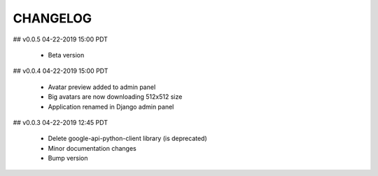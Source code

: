 CHANGELOG
=========

## v0.0.5
04-22-2019 15:00 PDT

  *  Beta version

## v0.0.4
04-22-2019 15:00 PDT

  *  Avatar preview added to admin panel
  *  Big avatars are now downloading 512x512 size
  *  Application renamed in Django admin panel

## v0.0.3
04-22-2019 12:45 PDT

  *  Delete google-api-python-client library (is deprecated)
  *  Minor documentation changes
  *  Bump version
